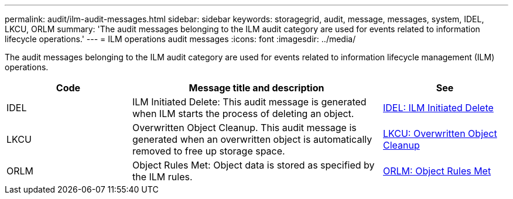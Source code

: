 ---
permalink: audit/ilm-audit-messages.html
sidebar: sidebar
keywords: storagegrid, audit, message, messages, system, IDEL, LKCU, ORLM
summary: 'The audit messages belonging to the ILM audit category are used for events related to information lifecycle operations.'
---
= ILM operations audit messages
:icons: font
:imagesdir: ../media/

[.lead]
The audit messages belonging to the ILM audit category are used for  events related to information lifecycle management (ILM) operations.

[cols="1a,2a,1a" options="header"]
|===
| Code| Message title and description| See


| IDEL
| ILM Initiated Delete: This audit message is generated when ILM starts the process of deleting an object.
| xref:idel-ilm-initiated-delete.adoc[IDEL: ILM Initiated Delete]


| LKCU
| Overwritten Object Cleanup. This audit message is generated when an overwritten object is automatically removed to free up storage space.
| xref:lkcu-overwritten-object-cleanup.adoc[LKCU: Overwritten Object Cleanup]

| ORLM
| Object Rules Met: Object data is stored as specified by the ILM rules.
| xref:orlm-object-rules-met.adoc[ORLM: Object Rules Met]

|===
